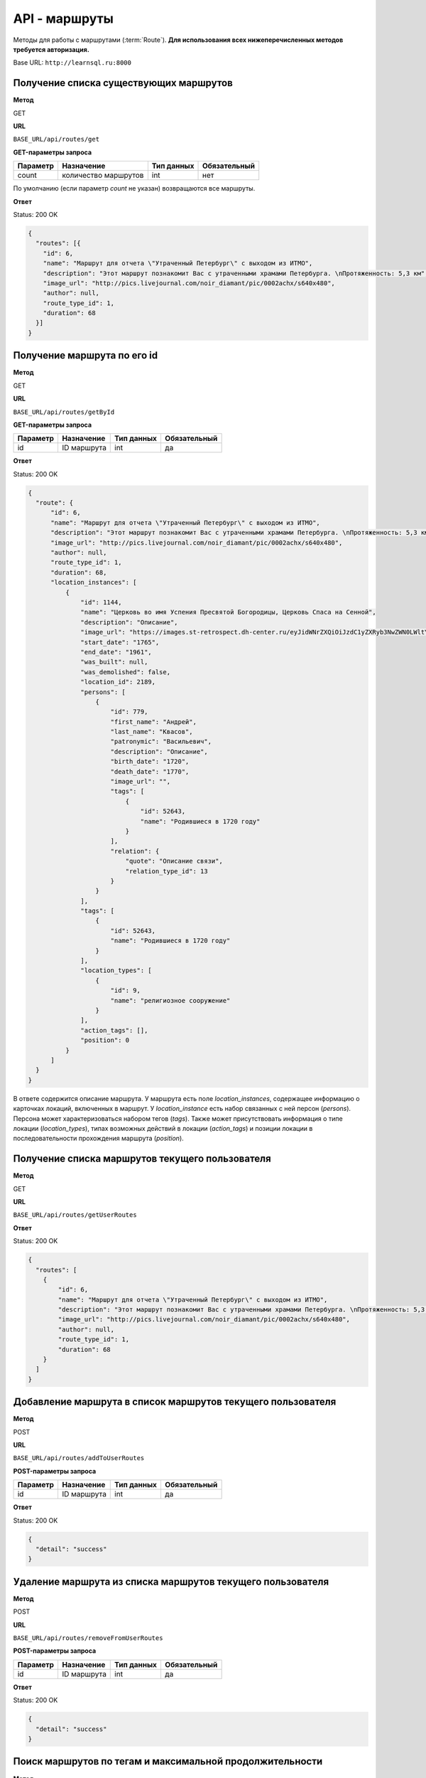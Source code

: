 API - маршруты
============================================================
Методы для работы с маршрутами (:term:`Route`). **Для использования всех нижеперечисленных методов требуется авторизация.**

Base URL: ``http://learnsql.ru:8000``


Получение списка существующих маршрутов
------------------------------------------------------------

**Метод**

GET

**URL**

``BASE_URL/api/routes/get``

**GET-параметры запроса**

+------------+----------------------+------------+--------------+
| Параметр   | Назначение           | Тип данных | Обязательный |
+============+======================+============+==============+
| count      | количество маршрутов | int        | нет          |
+------------+----------------------+------------+--------------+

По умолчанию (если параметр *count* не указан) возвращаются все маршруты.

**Ответ**

Status: 200 OK

.. code-block:: json

    {
      "routes": [{
        "id": 6,
        "name": "Маршрут для отчета \"Утраченный Петербург\" с выходом из ИТМО",
        "description": "Этот маршрут познакомит Вас с утраченными храмами Петербурга. \nПротяженность: 5,3 км",
        "image_url": "http://pics.livejournal.com/noir_diamant/pic/0002achx/s640x480",
        "author": null,
        "route_type_id": 1,
        "duration": 68
      }]
    }


Получение маршрута по его id
------------------------------------------------------------

**Метод**

GET

**URL**

``BASE_URL/api/routes/getById``

**GET-параметры запроса**

+------------+----------------------+------------+--------------+
| Параметр   | Назначение           | Тип данных | Обязательный |
+============+======================+============+==============+
| id         | ID маршрута          | int        | да           |
+------------+----------------------+------------+--------------+

**Ответ**

Status: 200 OK

.. code-block:: json

    {
      "route": {
          "id": 6,
          "name": "Маршрут для отчета \"Утраченный Петербург\" с выходом из ИТМО",
          "description": "Этот маршрут познакомит Вас с утраченными храмами Петербурга. \nПротяженность: 5,3 км",
          "image_url": "http://pics.livejournal.com/noir_diamant/pic/0002achx/s640x480",
          "author": null,
          "route_type_id": 1,
          "duration": 68,
          "location_instances": [
              {
                  "id": 1144,
                  "name": "Церковь во имя Успения Пресвятой Богородицы, Церковь Спаса на Сенной",
                  "description": "Описание",
                  "image_url": "https://images.st-retrospect.dh-center.ru/eyJidWNrZXQiOiJzdC1yZXRyb3NwZWN0LWltYWdlcyIsImtleSI6ImxvY2F0aW9ucy9sb2NhdGlvbi0yNDktbWFpbjE1ODIxMDU4MTY3MjkuanBlZyJ9",
                  "start_date": "1765",
                  "end_date": "1961",
                  "was_built": null,
                  "was_demolished": false,
                  "location_id": 2189,
                  "persons": [
                      {
                          "id": 779,
                          "first_name": "Андрей",
                          "last_name": "Квасов",
                          "patronymic": "Васильевич",
                          "description": "Описание",
                          "birth_date": "1720",
                          "death_date": "1770",
                          "image_url": "",
                          "tags": [
                              {
                                  "id": 52643,
                                  "name": "Родившиеся в 1720 году"
                              }
                          ],
                          "relation": {
                              "quote": "Описание связи",
                              "relation_type_id": 13
                          }
                      }
                  ],
                  "tags": [
                      {
                          "id": 52643,
                          "name": "Родившиеся в 1720 году"
                      }
                  ],
                  "location_types": [
                      {
                          "id": 9,
                          "name": "религиозное сооружение"
                      }
                  ],
                  "action_tags": [],
                  "position": 0
              }
          ]
      }
    }

В ответе содержится описание маршрута.
У маршрута есть поле *location_instances*, содержащее информацию о карточках локаций, включенных в маршрут. У *location_instance* есть набор связанных с ней персон (*persons*). Персона может характеризоваться набором тегов (*tags*). Также может присутствовать информация о типе локации (*location_types*), типах возможных действий в локации (*action_tags*) и позиции локации в последовательности прохождения маршрута (*position*).


Получение списка маршрутов текущего пользователя
------------------------------------------------------------

**Метод**

GET

**URL**

``BASE_URL/api/routes/getUserRoutes``

**Ответ**

Status: 200 OK

.. code-block:: json

    {
      "routes": [
        {
            "id": 6,
            "name": "Маршрут для отчета \"Утраченный Петербург\" с выходом из ИТМО",
            "description": "Этот маршрут познакомит Вас с утраченными храмами Петербурга. \nПротяженность: 5,3 км",
            "image_url": "http://pics.livejournal.com/noir_diamant/pic/0002achx/s640x480",
            "author": null,
            "route_type_id": 1,
            "duration": 68
        }
      ]
    }


Добавление маршрута в список маршрутов текущего пользователя
------------------------------------------------------------

**Метод**

POST

**URL**

``BASE_URL/api/routes/addToUserRoutes``

**POST-параметры запроса**

+------------+----------------------+------------+--------------+
| Параметр   | Назначение           | Тип данных | Обязательный |
+============+======================+============+==============+
| id         | ID маршрута          | int        | да           |
+------------+----------------------+------------+--------------+

**Ответ**

Status: 200 OK

.. code-block:: json

    {
      "detail": "success"
    }


Удаление маршрута из списка маршрутов текущего пользователя
------------------------------------------------------------

**Метод**

POST

**URL**

``BASE_URL/api/routes/removeFromUserRoutes``

**POST-параметры запроса**

+------------+----------------------+------------+--------------+
| Параметр   | Назначение           | Тип данных | Обязательный |
+============+======================+============+==============+
| id         | ID маршрута          | int        | да           |
+------------+----------------------+------------+--------------+

**Ответ**

Status: 200 OK

.. code-block:: json

    {
      "detail": "success"
    }


Поиск маршрутов по тегам и максимальной продолжительности
------------------------------------------------------------

**Метод**

POST

**URL**

``BASE_URL/api/routes/search``

**POST-параметры запроса**

+------------+-------------------------------------------------+------------+--------------+
| Параметр   | Назначение                                      | Тип данных | Обязательный |
+============+=================================================+============+==============+
| duration   | Макс. продолжительность маршрута в минутах      | int        | да           |
+------------+-------------------------------------------------+------------+--------------+
| tag_ids    | Список ID тегов для поиска, разделенных запятой | string     | да           |
+------------+-------------------------------------------------+------------+--------------+

**Ответ**

Status: 200 OK

.. code-block:: json

    {
      "routes": [
        {
            "id": 6,
            "name": "Маршрут для отчета \"Утраченный Петербург\" с выходом из ИТМО",
            "description": "Этот маршрут познакомит Вас с утраченными храмами Петербурга. \nПротяженность: 5,3 км",
            "image_url": "http://pics.livejournal.com/noir_diamant/pic/0002achx/s640x480",
            "author": null,
            "route_type_id": 1,
            "duration": 68
        }
      ]
    }

Метод вернет список маршрутов, теги которых содержат **все** из переданных в *tag_ids*
